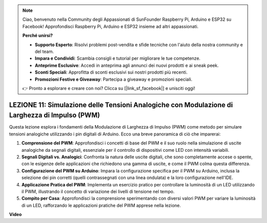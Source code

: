 .. note::
    Ciao, benvenuto nella Community degli Appassionati di SunFounder Raspberry Pi, Arduino e ESP32 su Facebook! Approfondisci Raspberry Pi, Arduino e ESP32 insieme ad altri appassionati.

    **Perché unirsi?**

    - **Supporto Esperto**: Risolvi problemi post-vendita e sfide tecniche con l'aiuto della nostra community e del team.
    - **Impara e Condividi**: Scambia consigli e tutorial per migliorare le tue competenze.
    - **Anteprime Esclusive**: Accedi in anteprima agli annunci dei nuovi prodotti e ai sneak peek.
    - **Sconti Speciali**: Approfitta di sconti esclusivi sui nostri prodotti più recenti.
    - **Promozioni Festive e Giveaway**: Partecipa a giveaway e promozioni speciali.

    👉 Pronto a esplorare e creare con noi? Clicca su [|link_sf_facebook|] e unisciti oggi!

LEZIONE 11: Simulazione delle Tensioni Analogiche con Modulazione di Larghezza di Impulso (PWM)
====================================================================================================

Questa lezione esplora i fondamenti della Modulazione di Larghezza di Impulso (PWM) come metodo per simulare tensioni analogiche utilizzando i pin digitali di Arduino. Ecco una breve panoramica di ciò che imparerai:

1. **Comprensione del PWM**: Approfondisci i concetti di base del PWM e il suo ruolo nella simulazione di uscite analogiche da segnali digitali, essenziale per il controllo di dispositivi come LED con intensità variabili.
2. **Segnali Digitali vs. Analogici**: Confronta la natura delle uscite digitali, che sono completamente accese o spente, con le esigenze delle applicazioni che richiedono una gamma di uscite, e come il PWM colma questa differenza.
3. **Configurazione del PWM su Arduino**: Impara la configurazione specifica per il PWM su Arduino, inclusa la selezione dei pin corretti (quelli contrassegnati con una linea ondulata) e la loro configurazione nell'IDE.
4. **Applicazione Pratica del PWM**: Implementa un esercizio pratico per controllare la luminosità di un LED utilizzando il PWM, illustrando il concetto di variazione dei livelli di tensione nel tempo.
5. **Compito per Casa**: Approfondisci la comprensione sperimentando con diversi valori PWM per variare la luminosità di un LED, rafforzando le applicazioni pratiche del PWM apprese nella lezione.

**Video**

.. raw:: html

    <iframe width="700" height="500" src="https://www.youtube.com/embed/4QUH5D_6XVc?si=o9Q1tTC1X1B9teef" title="YouTube video player" frameborder="0" allow="accelerometer; autoplay; clipboard-write; encrypted-media; gyroscope; picture-in-picture; web-share" allowfullscreen></iframe>
